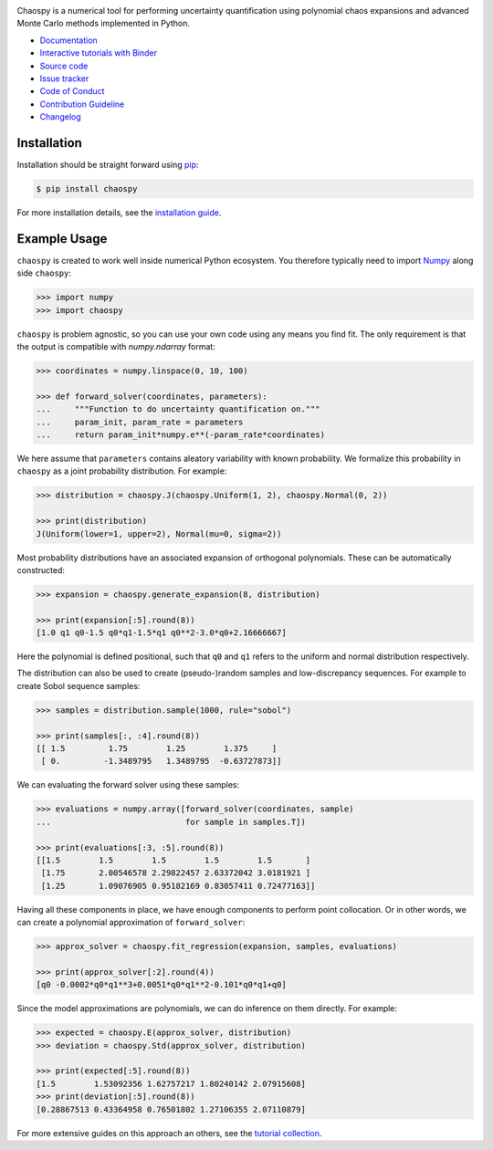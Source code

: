 .. image:: https://github.com/jonathf/chaospy/raw/master/docs/_static/chaospy_logo.svg
   :height: 200 px
   :width: 200 px
   :align: center

|circleci| |codecov| |readthedocs| |downloads| |pypi| |binder|

.. |circleci| image:: https://img.shields.io/circleci/build/github/jonathf/chaospy/master
    :target: https://circleci.com/gh/jonathf/chaospy/tree/master
.. |codecov| image:: https://img.shields.io/codecov/c/github/jonathf/chaospy
    :target: https://codecov.io/gh/jonathf/chaospy
.. |readthedocs| image:: https://img.shields.io/readthedocs/chaospy
    :target: https://chaospy.readthedocs.io/en/master/?badge=master
.. |downloads| image:: https://img.shields.io/pypi/dm/chaospy
    :target: https://pypistats.org/packages/chaospy
.. |pypi| image:: https://img.shields.io/pypi/v/chaospy
    :target: https://pypi.org/project/chaospy
.. |binder| image:: https://mybinder.org/badge_logo.svg
    :target: https://mybinder.org/v2/gh/jonathf/chaospy/master?filepath=docs%2Ftutorials

Chaospy is a numerical tool for performing uncertainty quantification using
polynomial chaos expansions and advanced Monte Carlo methods implemented in
Python.

* `Documentation <https://chaospy.readthedocs.io/en/master>`_
* `Interactive tutorials with Binder <https://mybinder.org/v2/gh/jonathf/chaospy/master?filepath=docs%2Ftutorials>`_
* `Source code <https://github.com/jonathf/chaospy>`_
* `Issue tracker <https://github.com/jonathf/chaospy/issues>`_
* `Code of Conduct <https://github.com/jonathf/chaospy/blob/master/CODE_OF_CONDUCT.md>`_
* `Contribution Guideline <https://github.com/jonathf/chaospy/blob/master/CONTRIBUTING.md>`_
* `Changelog <https://github.com/jonathf/chaospy/blob/master/CHANGELOg.md>`_

Installation
------------

Installation should be straight forward using `pip <https://pypi.org/>`_:

.. code-block:: bash

    $ pip install chaospy

For more installation details, see the `installation guide
<https://chaospy.readthedocs.io/en/master/installation.html>`_.

Example Usage
-------------

``chaospy`` is created to work well inside numerical Python ecosystem. You
therefore typically need to import `Numpy <https://numpy.org/>`_ along side
``chaospy``:

.. code-block:: python

    >>> import numpy
    >>> import chaospy

``chaospy`` is problem agnostic, so you can use your own code using any means
you find fit. The only requirement is that the output is compatible with
`numpy.ndarray` format:

.. code-block:: python

    >>> coordinates = numpy.linspace(0, 10, 100)

    >>> def forward_solver(coordinates, parameters):
    ...     """Function to do uncertainty quantification on."""
    ...     param_init, param_rate = parameters
    ...     return param_init*numpy.e**(-param_rate*coordinates)

We here assume that ``parameters`` contains aleatory variability with known
probability. We formalize this probability in ``chaospy`` as a joint
probability distribution. For example:

.. code-block:: python

    >>> distribution = chaospy.J(chaospy.Uniform(1, 2), chaospy.Normal(0, 2))

    >>> print(distribution)
    J(Uniform(lower=1, upper=2), Normal(mu=0, sigma=2))

Most probability distributions have an associated expansion of orthogonal
polynomials. These can be automatically constructed:

.. code-block:: python

    >>> expansion = chaospy.generate_expansion(8, distribution)

    >>> print(expansion[:5].round(8))
    [1.0 q1 q0-1.5 q0*q1-1.5*q1 q0**2-3.0*q0+2.16666667]

Here the polynomial is defined positional, such that ``q0`` and ``q1`` refers
to the uniform and normal distribution respectively.

The distribution can also be used to create (pseudo-)random samples and
low-discrepancy sequences. For example to create Sobol sequence samples:

.. code-block:: python

    >>> samples = distribution.sample(1000, rule="sobol")

    >>> print(samples[:, :4].round(8))
    [[ 1.5         1.75        1.25        1.375     ]
     [ 0.         -1.3489795   1.3489795  -0.63727873]]

We can evaluating the forward solver using these samples:

.. code-block:: python

    >>> evaluations = numpy.array([forward_solver(coordinates, sample)
    ...                            for sample in samples.T])

    >>> print(evaluations[:3, :5].round(8))
    [[1.5        1.5        1.5        1.5        1.5       ]
     [1.75       2.00546578 2.29822457 2.63372042 3.0181921 ]
     [1.25       1.09076905 0.95182169 0.83057411 0.72477163]]

Having all these components in place, we have enough components to perform
point collocation. Or in other words, we can create a polynomial approximation
of ``forward_solver``:

.. code-block:: python

    >>> approx_solver = chaospy.fit_regression(expansion, samples, evaluations)

    >>> print(approx_solver[:2].round(4))
    [q0 -0.0002*q0*q1**3+0.0051*q0*q1**2-0.101*q0*q1+q0]

Since the model approximations are polynomials, we can do inference on them
directly. For example:

.. code-block:: python

    >>> expected = chaospy.E(approx_solver, distribution)
    >>> deviation = chaospy.Std(approx_solver, distribution)

    >>> print(expected[:5].round(8))
    [1.5        1.53092356 1.62757217 1.80240142 2.07915608]
    >>> print(deviation[:5].round(8))
    [0.28867513 0.43364958 0.76501802 1.27106355 2.07110879]

For more extensive guides on this approach an others, see the `tutorial
collection`_.

.. _tutorial collection: https://chaospy.readthedocs.io/en/master/tutorials
